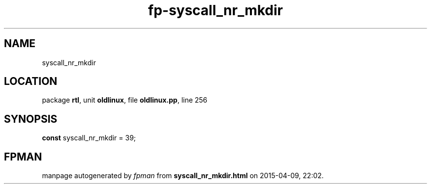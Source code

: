 .\" file autogenerated by fpman
.TH "fp-syscall_nr_mkdir" 3 "2014-03-14" "fpman" "Free Pascal Programmer's Manual"
.SH NAME
syscall_nr_mkdir
.SH LOCATION
package \fBrtl\fR, unit \fBoldlinux\fR, file \fBoldlinux.pp\fR, line 256
.SH SYNOPSIS
\fBconst\fR syscall_nr_mkdir = 39;

.SH FPMAN
manpage autogenerated by \fIfpman\fR from \fBsyscall_nr_mkdir.html\fR on 2015-04-09, 22:02.

